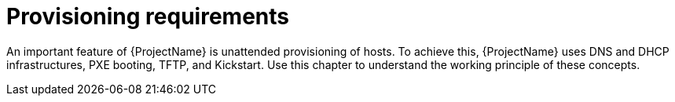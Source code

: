 [id="provisioning-requirements"]
= Provisioning requirements

An important feature of {ProjectName} is unattended provisioning of hosts.
To achieve this, {ProjectName} uses DNS and DHCP infrastructures, PXE booting, TFTP, and Kickstart.
Use this chapter to understand the working principle of these concepts.

